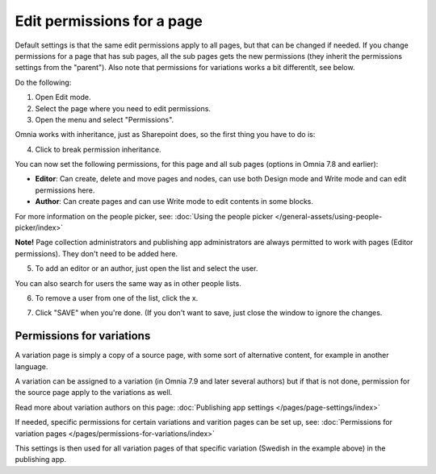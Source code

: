 Edit permissions for a page
=============================

Default settings is that the same edit permissions apply to all pages, but that can be changed if needed. If you change permissions for a page that has sub pages, all the sub pages gets the new permissions (they inherit the permissions settings from the "parent"). Also note that permissions for variations works a bit differentlt, see below.

Do the following:

1. Open Edit mode.
2. Select the page where you need to edit permissions.
3. Open the menu and select "Permissions".

.. image:: page-select-permissions-new.png

Omnia works with inheritance, just as Sharepoint does, so the first thing you have to do is:

4. Click to break permission inheritance.

.. image:: page-select-permissions-inheritance-new.png

You can now set the following permissions, for this page and all sub pages (options in Omnia 7.8 and earlier):

+ **Editor**: Can create, delete and move pages and nodes, can use both Design mode and Write mode and can edit permissions here.
+ **Author**: Can create pages and can use Write mode to edit contents in some blocks.

For more information on the people picker, see: :doc:`Using the people picker </general-assets/using-people-picker/index>`

**Note!** Page collection administrators and publishing app administrators are always permitted to work with pages (Editor permissions). They don't need to be added here.

5. To add an editor or an author, just open the list and select the user.

.. image:: page-permissions-select-user-new.png

You can also search for users the same way as in other people lists.

6. To remove a user from one of the list, click the x. 

.. image:: page-permissions-remove-user-new.png

7. Click "SAVE" when you're done. (If you don't want to save, just close the window to ignore the changes.

Permissions for variations
***************************
A variation page is simply a copy of a source page, with some sort of alternative content, for example in another language.

A variation can be assigned to a variation (in Omnia 7.9 and later several authors) but if that is not done, permission for the source page apply to the variations as well.

Read more about variation authors on this page: :doc:`Publishing app settings </pages/page-settings/index>`

If needed, specific permissions for certain variations and varition pages can be set up, see: :doc:`Permissions for variation pages </pages/permissions-for-variations/index>`



This settings is then used for all variation pages of that specific variation (Swedish in the example above) in the publishing app.

